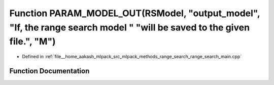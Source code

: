 .. _exhale_function_range__search__main_8cpp_1a307c6663cdf9e41cb806ab0f0893cda1:

Function PARAM_MODEL_OUT(RSModel, "output_model", "If, the range search model " "will be saved to the given file.", "M")
========================================================================================================================

- Defined in :ref:`file__home_aakash_mlpack_src_mlpack_methods_range_search_range_search_main.cpp`


Function Documentation
----------------------


.. doxygenfunction:: PARAM_MODEL_OUT(RSModel, "output_model", "If, the range search model " "will be saved to the given file.", "M")
